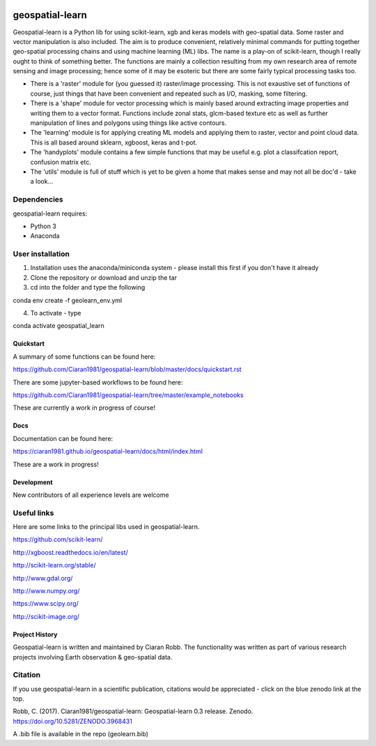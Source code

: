.. -*- mode: rst -*-

.. |Python38| image:: https://img.shields.io/badge/python-3.8-blue.svg

.. image:: https://zenodo.org/badge/101751668.svg
   :target: https://zenodo.org/badge/latestdoi/101751668

geospatial-learn
============

Geospatial-learn is a Python lib for using scikit-learn, xgb and keras models with geo-spatial data. Some raster and vector manipulation is also included. The aim is to produce convenient, relatively minimal commands for putting together geo-spatial processing chains and using machine learning (ML) libs. The name is a play-on of scikit-learn, though I really ought to think of something better. The functions are mainly a collection resulting from my own research area of remote sensing and image processing; hence some of it may be esoteric but there are some fairly typical processing tasks too. 

- There is a 'raster' module for (you guessed it) raster/image processing. This is not exaustive set of functions of course, just things that have been convenient and repeated such as I/O, masking, some filtering. 

- There is a 'shape' module for vector processing which is mainly based around extracting image properties and writing them to a vector format. Functions include zonal stats, glcm-based texture etc as well as further manipulation of lines and polygons using things like active contours.

- The 'learning' module is for applying creating ML models and applying them to raster, vector and point cloud data. This is all based around sklearn, xgboost, keras and t-pot. 

- The 'handyplots' module contains a few simple functions that may be useful e.g. plot a classifcation report, confusion matrix etc.    


- The 'utils' module is full of stuff which is yet to be given a home that makes sense and may not all be doc'd - take a look...


Dependencies
~~~~~~~~~~~~

geospatial-learn requires:

- Python 3

- Anaconda 

User installation
~~~~~~~~~~~~~~~~~

1. Installation uses the anaconda/miniconda system - please install this first if you don't have it already

2. Clone the repository or download and unzip the tar

3. cd into the folder and type the following

.. code-block:: bash
   
conda env create -f geolearn_env.yml

4. To activate - type

.. code-block:: bash

conda activate geospatial_learn

Quickstart
----------

A summary of some functions can be found here:

https://github.com/Ciaran1981/geospatial-learn/blob/master/docs/quickstart.rst

There are some jupyter-based workflows to be found here:

https://github.com/Ciaran1981/geospatial-learn/tree/master/example_notebooks

These are currently a work in progress of course! 

Docs
----

Documentation can be found here:

https://ciaran1981.github.io/geospatial-learn/docs/html/index.html 

These are a work in progress!


Development
-----------

New contributors of all experience levels are welcome

Useful links
~~~~~~~~~~~~~~~
Here are some links to the principal libs used in geospatial-learn.

https://github.com/scikit-learn/

http://xgboost.readthedocs.io/en/latest/

http://scikit-learn.org/stable/

http://www.gdal.org/

http://www.numpy.org/

https://www.scipy.org/

http://scikit-image.org/



Project History
---------------

Geospatial-learn is written and maintained by Ciaran Robb. The functionality was written as part of various research projects involving Earth observation & geo-spatial data. 


Citation
~~~~~~~~

If you use geospatial-learn in a scientific publication, citations would be appreciated - click on the blue zenodo link at the top. 

Robb, C. (2017). Ciaran1981/geospatial-learn: Geospatial-learn 0.3 release. Zenodo. https://doi.org/10.5281/ZENODO.3968431

A .bib file is available in the repo (geolearn.bib)
